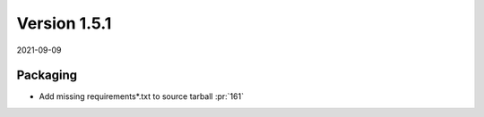 Version 1.5.1
-------------

2021-09-09

Packaging
.........

* Add missing requirements*.txt to source tarball
  :pr:`161`
